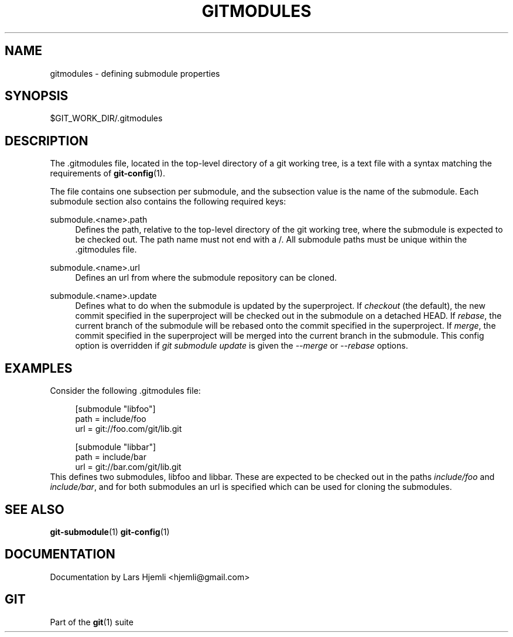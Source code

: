 .\"     Title: gitmodules
.\"    Author: 
.\" Generator: DocBook XSL Stylesheets v1.73.2 <http://docbook.sf.net/>
.\"      Date: 07/01/2009
.\"    Manual: Git Manual
.\"    Source: Git 1.6.3.2.363.gc5764
.\"
.TH "GITMODULES" "5" "07/01/2009" "Git 1\.6\.3\.2\.363\.gc5764" "Git Manual"
.\" disable hyphenation
.nh
.\" disable justification (adjust text to left margin only)
.ad l
.SH "NAME"
gitmodules - defining submodule properties
.SH "SYNOPSIS"
$GIT_WORK_DIR/\.gitmodules
.sp
.SH "DESCRIPTION"
The \.gitmodules file, located in the top\-level directory of a git working tree, is a text file with a syntax matching the requirements of \fBgit-config\fR(1)\.
.sp
The file contains one subsection per submodule, and the subsection value is the name of the submodule\. Each submodule section also contains the following required keys:
.PP
submodule\.<name>\.path
.RS 4
Defines the path, relative to the top\-level directory of the git working tree, where the submodule is expected to be checked out\. The path name must not end with a
/\. All submodule paths must be unique within the \.gitmodules file\.
.RE
.PP
submodule\.<name>\.url
.RS 4
Defines an url from where the submodule repository can be cloned\.
.RE
.PP
submodule\.<name>\.update
.RS 4
Defines what to do when the submodule is updated by the superproject\. If
\fIcheckout\fR
(the default), the new commit specified in the superproject will be checked out in the submodule on a detached HEAD\. If
\fIrebase\fR, the current branch of the submodule will be rebased onto the commit specified in the superproject\. If
\fImerge\fR, the commit specified in the superproject will be merged into the current branch in the submodule\. This config option is overridden if
\fIgit submodule update\fR
is given the
\fI\-\-merge\fR
or
\fI\-\-rebase\fR
options\.
.RE
.SH "EXAMPLES"
Consider the following \.gitmodules file:
.sp
.sp
.RS 4
.nf
[submodule "libfoo"]
        path = include/foo
        url = git://foo\.com/git/lib\.git
.fi
.RE
.sp
.RS 4
.nf
[submodule "libbar"]
        path = include/bar
        url = git://bar\.com/git/lib\.git
.fi
.RE
This defines two submodules, libfoo and libbar\. These are expected to be checked out in the paths \fIinclude/foo\fR and \fIinclude/bar\fR, and for both submodules an url is specified which can be used for cloning the submodules\.
.sp
.SH "SEE ALSO"
\fBgit-submodule\fR(1) \fBgit-config\fR(1)
.sp
.SH "DOCUMENTATION"
Documentation by Lars Hjemli <hjemli@gmail\.com>
.sp
.SH "GIT"
Part of the \fBgit\fR(1) suite
.sp
